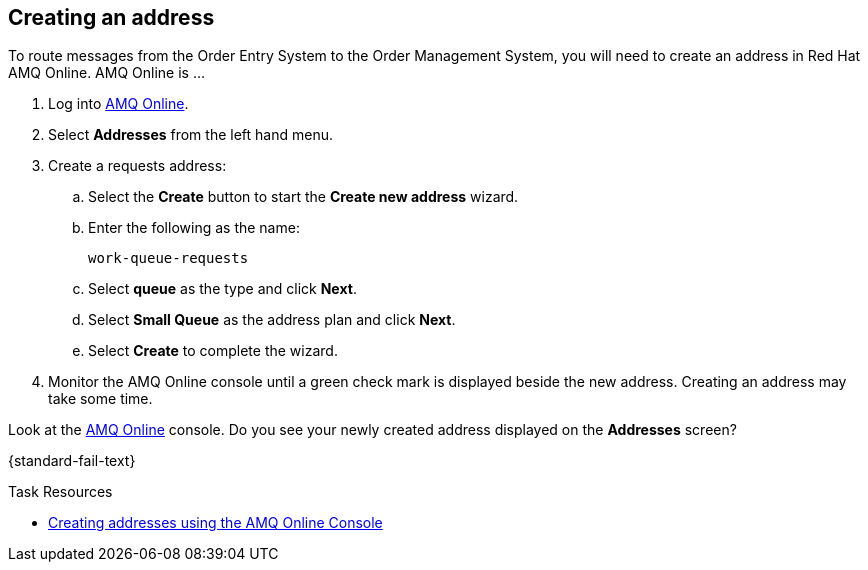 [time=6]

==  Creating an address
:context: creating-connections

To route messages from the Order Entry System to the Order Management System, you will need to create an address in Red Hat AMQ Online. AMQ Online is ...

. Log into link:{enmasse-url}[AMQ Online, window="_blank", id="{context}-1"].
. Select *Addresses* from the left hand menu.

. Create a requests address:
.. Select the *Create* button to start the *Create new address* wizard.
.. Enter the following as the name:
+
[subs="attributes+"]
----
work-queue-requests
----
.. Select *queue* as the type and click *Next*.
.. Select *Small Queue* as the address plan and click *Next*.
.. Select *Create* to complete the wizard.

. Monitor the AMQ Online console until a green check mark is displayed beside the new address.
Creating an address may take some time.

[type=verification]
Look at the link:{enmasse-url}[AMQ Online, window="_blank", id="{context}-2"] console. Do you see your newly created address displayed on the *Addresses* screen?

[type=verificationFail]
{standard-fail-text}

[type=taskResource]
.Task Resources
****
* link:https://access.redhat.com/documentation/en-us/red_hat_amq/7.4/html/using_amq_online_on_openshift_container_platform/managing-address-spaces-messaging#proc-create-address-space-console-messaging[Creating addresses using the AMQ Online Console, window="_blank"]
****

